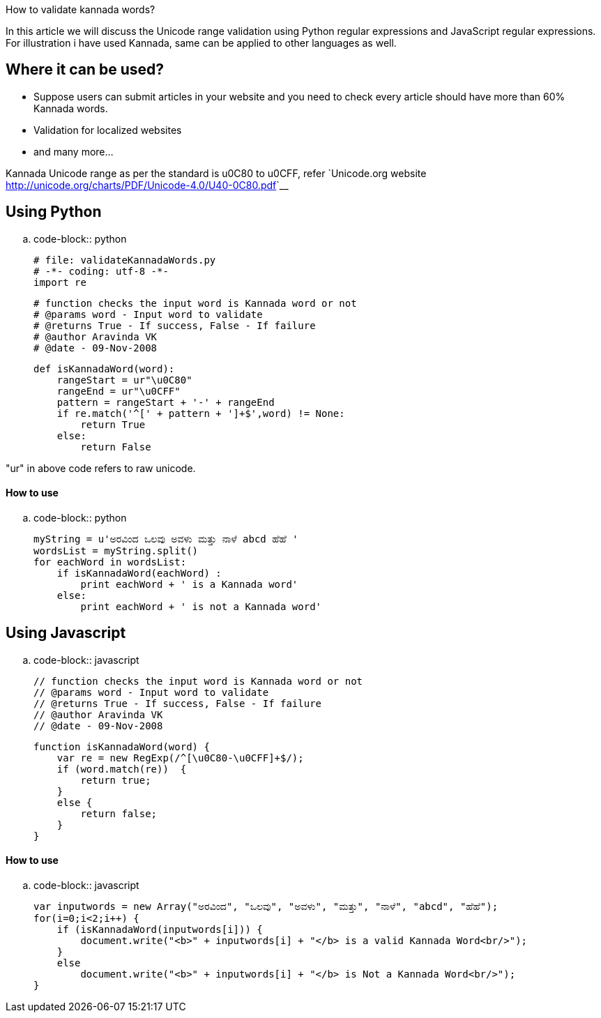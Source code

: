 How to validate kannada words?
##############################

:slug: how-to-validate-kannada-words
:author: Aravinda VK
:date: 2009-01-12
:tags: python,javascript
:summary: In this article we will discuss the Unicode range validation using Python regular expressions and JavaScript regular expressions. For illustration i have used Kannada, same can be applied to other languages as well.

In this article we will discuss the Unicode range validation using Python regular expressions and JavaScript regular expressions. For illustration i have used Kannada, same can be applied to other languages as well. 

Where it can be used?
---------------------

* Suppose users can submit articles in your website and you need to check every article should have more than 60% Kannada words. 
* Validation for localized websites
* and many more...

Kannada Unicode range as per the standard is  u0C80 to u0CFF, refer `Unicode.org website <http://unicode.org/charts/PDF/Unicode-4.0/U40-0C80.pdf>`__

Using Python
------------

.. code-block:: python

    # file: validateKannadaWords.py
    # -*- coding: utf-8 -*-
    import re
    
    # function checks the input word is Kannada word or not
    # @params word - Input word to validate
    # @returns True - If success, False - If failure
    # @author Aravinda VK
    # @date - 09-Nov-2008
    
    def isKannadaWord(word):
        rangeStart = ur"\u0C80"
        rangeEnd = ur"\u0CFF"
        pattern = rangeStart + '-' + rangeEnd 
        if re.match('^[' + pattern + ']+$',word) != None:
            return True
        else:
            return False


"ur" in above code refers to raw unicode. 

How to use
^^^^^^^^^^

.. code-block:: python

    myString = u'ಅರವಿಂದ ಒಲವು ಅವಳು ಮತ್ತು ನಾಳೆ abcd ಹೆಹೆ '
    wordsList = myString.split()
    for eachWord in wordsList:
        if isKannadaWord(eachWord) :
            print eachWord + ' is a Kannada word'
        else:
            print eachWord + ' is not a Kannada word'


Using Javascript
----------------

.. code-block:: javascript

    // function checks the input word is Kannada word or not
    // @params word - Input word to validate
    // @returns True - If success, False - If failure
    // @author Aravinda VK
    // @date - 09-Nov-2008
    
    function isKannadaWord(word) {
        var re = new RegExp(/^[\u0C80-\u0CFF]+$/);  
        if (word.match(re))  {
            return true;
        }
        else {
            return false;
        }
    }


How to use
^^^^^^^^^^

.. code-block:: javascript

    var inputwords = new Array("ಅರವಿಂದ", "ಒಲವು", "ಅವಳು", "ಮತ್ತು", "ನಾಳೆ", "abcd", "ಹೆಹೆ");
    for(i=0;i<2;i++) {
        if (isKannadaWord(inputwords[i])) {
            document.write("<b>" + inputwords[i] + "</b> is a valid Kannada Word<br/>");
        }
        else
            document.write("<b>" + inputwords[i] + "</b> is Not a Kannada Word<br/>");
    }



